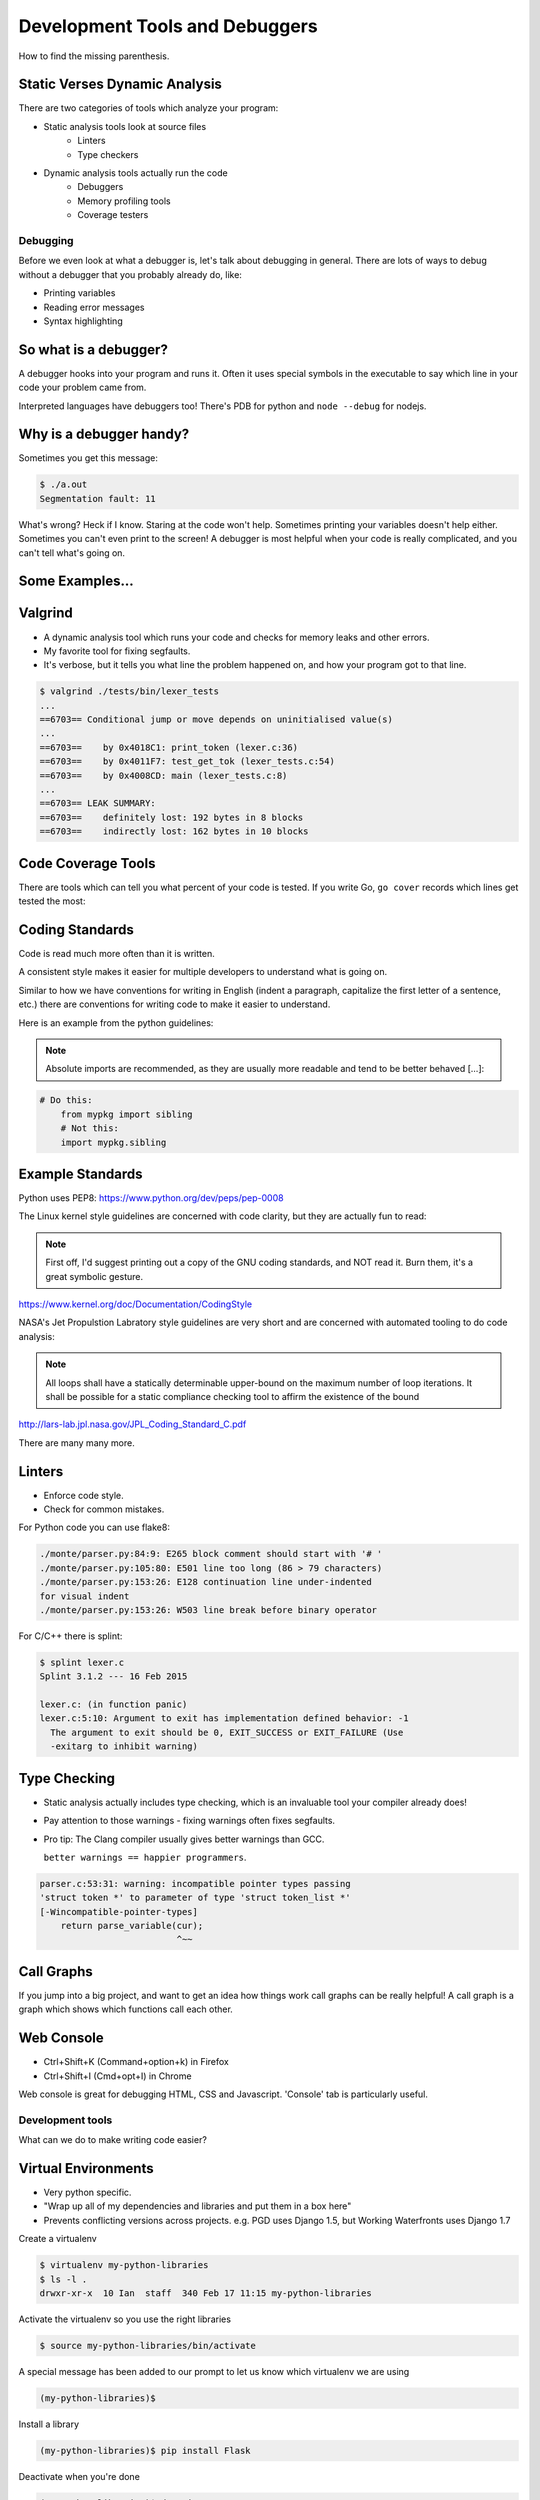 .. anything with a question mark by it is something I'm
    not certain should be included.  This is just a layout,
    and is highly flexible.  Please add or delete any slides
    according to your judgement

===============================
Development Tools and Debuggers
===============================

How to find the missing parenthesis.

Static Verses Dynamic Analysis
------------------------------

There are two categories of tools which analyze your program:

* Static analysis tools look at source files
	- Linters
	- Type checkers
* Dynamic analysis tools actually run the code
	- Debuggers
	- Memory profiling tools
	- Coverage testers

Debugging
=========

Before we even look at what a debugger is, let's talk about
debugging in general. There are lots of ways to debug without
a debugger that you probably already do, like:

* Printing variables
* Reading error messages
* Syntax highlighting

.. figure:: static/youtube-error.jpg
    :align: center


So what is a debugger?
----------------------
A debugger hooks into your program and runs it. Often it uses special symbols
in the executable to say which line in your code your problem came from.

Interpreted languages have debuggers too! There's PDB for python and ``node
--debug`` for nodejs.

.. figure:: static/debugging-phd.gif
    :align: center

Why is a debugger handy?
------------------------
Sometimes you get this message:

.. code-block:: bash

	$ ./a.out
	Segmentation fault: 11

What's wrong? Heck if I know. Staring at the code won't help. Sometimes
printing your variables doesn't help either. Sometimes you can't even 
print to the screen! A debugger is most helpful when your code is 
really complicated, and you can't tell what's going on.

.. figure:: static/seg-fault.png
    :align: center        
    :scale: 80%

Some Examples...
----------------


Valgrind
--------
* A dynamic analysis tool which runs your code and checks for memory leaks and
  other errors.

* My favorite tool for fixing segfaults.

* It's verbose, but it tells you what line the problem happened on, and how your
  program got to that line.

.. code-block:: bash

	$ valgrind ./tests/bin/lexer_tests
	...
	==6703== Conditional jump or move depends on uninitialised value(s)
	...
	==6703==    by 0x4018C1: print_token (lexer.c:36)
	==6703==    by 0x4011F7: test_get_tok (lexer_tests.c:54)
	==6703==    by 0x4008CD: main (lexer_tests.c:8)
	...
	==6703== LEAK SUMMARY:
	==6703==    definitely lost: 192 bytes in 8 blocks
	==6703==    indirectly lost: 162 bytes in 10 blocks

Code Coverage Tools
-------------------
There are tools which can tell you what percent of your code is tested.
If you write Go, ``go cover`` records which lines get tested the most:

.. figure:: static/go-coverage.png
    :align: center
    :scale: 30%



Coding Standards
----------------
Code is read much more often than it is written.

A consistent style makes it easier for multiple developers to understand what
is going on.

Similar to how we have conventions for writing in
English (indent a paragraph, capitalize the first letter of a sentence,
etc.) there are conventions for writing code to make it easier to 
understand.

Here is an example from the python guidelines:

.. note::
	
	Absolute imports are recommended, as they are usually more readable and
	tend to be better behaved [...]:


.. code-block:: bash
	
    # Do this:
	from mypkg import sibling
	# Not this:
	import mypkg.sibling


Example Standards
-----------------

Python uses PEP8:
https://www.python.org/dev/peps/pep-0008

The Linux kernel style guidelines are concerned with code clarity, but they are
actually fun to read:

.. note::

	First off, I'd suggest printing out a copy of the GNU coding standards,
	and NOT read it.  Burn them, it's a great symbolic gesture.

https://www.kernel.org/doc/Documentation/CodingStyle


NASA's Jet Propulstion Labratory style guidelines are very short 
and are concerned with automated tooling to do code analysis:

.. note::

	All loops shall have a statically determinable upper-bound on the maximum
	number of loop iterations. It shall be possible for a static compliance
	checking tool to affirm the existence of the bound
http://lars-lab.jpl.nasa.gov/JPL_Coding_Standard_C.pdf

There are many many more.


Linters
-------

* Enforce code style.
* Check for common mistakes.

For Python code you can use flake8:

.. code-block:: text
    
	./monte/parser.py:84:9: E265 block comment should start with '# '
	./monte/parser.py:105:80: E501 line too long (86 > 79 characters)
	./monte/parser.py:153:26: E128 continuation line under-indented
	for visual indent
	./monte/parser.py:153:26: W503 line break before binary operator

.. nextslide::

For C/C++ there is splint:

.. code-block:: bash

	$ splint lexer.c
	Splint 3.1.2 --- 16 Feb 2015

	lexer.c: (in function panic)
	lexer.c:5:10: Argument to exit has implementation defined behavior: -1
	  The argument to exit should be 0, EXIT_SUCCESS or EXIT_FAILURE (Use
	  -exitarg to inhibit warning)

Type Checking
-------------
* Static analysis actually includes type checking, which is an invaluable tool
  your compiler already does!

* Pay attention to those warnings - fixing warnings often fixes segfaults.

* Pro tip: The Clang compiler usually gives better warnings than GCC.

  ``better warnings == happier programmers``.

.. code-block:: bash

	parser.c:53:31: warning: incompatible pointer types passing
	'struct token *' to parameter of type 'struct token_list *'
	[-Wincompatible-pointer-types]
            return parse_variable(cur);
                                  ^~~
Call Graphs
-----------
If you jump into a big project, and want to get an idea how things work
call graphs can be really helpful!
A call graph is a graph which shows which functions call each other.

.. figure::  static/monte-callgraph.png
    :align: center
    :scale: 40%


Web Console
-----------

* Ctrl+Shift+K (Command+option+k) in Firefox
* Ctrl+Shift+I (Cmd+opt+I) in Chrome

Web console is great for debugging HTML, CSS and Javascript.
'Console' tab is particularly useful.


Development tools
=================

What can we do to make writing code easier?

Virtual Environments
--------------------
* Very python specific.
* "Wrap up all of my dependencies and libraries and put them in a box here"
* Prevents conflicting versions across projects. e.g. PGD uses Django 1.5, but
  Working Waterfronts uses Django 1.7

Create a virtualenv

.. code-block:: bash

	$ virtualenv my-python-libraries
	$ ls -l .
	drwxr-xr-x  10 Ian  staff  340 Feb 17 11:15 my-python-libraries

Activate the virtualenv so you use the right libraries

.. code-block:: bash

	$ source my-python-libraries/bin/activate

.. nextslide::

A special message has been added to our prompt to let us know which
virtualenv we are using

.. code-block:: bash

	(my-python-libraries)$


Install a library

.. code-block:: bash

	(my-python-libraries)$ pip install Flask

Deactivate when you're done

.. code-block:: bash
 
	(my-python-libraries)$ deactivate
	$

Package managers
----------------

* System packages are great for installing programs on your computer and making sure that all of your programs' libraries work together.
* They typically contain old versions of development libraries.
* Language package managers only work for a specific language.
* Not all languages have them. In Go language code, as opposed to just keeping a list of libraries you need, it's easier to keep a copy of all of your libraries in your project (gross!).

.. nextslide::

Examples:

* pip for python
* npm for the nodejs javascript framework
* bower for web frontend javascript and CSS
* gem for ruby
* cpan for perl
* cargo for rust

.. figure::  static/ruby-gem.png
    :align: center
    :scale: 20%


Integrated Development Environments
-----------------------------------

Pros:

* Powerful refactoring tools.
* Built in linting and autocompletion.
* A GUI for those who don't like the terminal.

Cons:

* Sometimes slower.

However, you can do all of these things from the command line.

.. nextslide::

My takeaway:

IDEs are a must if you're writing  verbose, library heavy language like Java.

No improvements over vim if you're writing python.

It's a tool, sometimes it's useful, sometimes it's not.


Unit Tests and Testing Frameworks
---------------------------------

Unified Modeling Language
-------------------------

Regular Expressions
-------------------
Regular expressions are actually a mini programming language!

You use them already:

.. code-block:: bash

	$ cp *.cpp ../assignment2/

Great for parsing and replacing text.

.. code-block:: bash

	'(\d+)\((\d+)\)'

This regular expression from a biology library matches the following:

* 1(787)
* 100(100)
* 1378(453)

.. nextslide::

Regexes have their limitations - they are not aware of the context of the
lines they are parsing.

For example, you can't parse HTML with regexes.

Development Servers
-------------------

